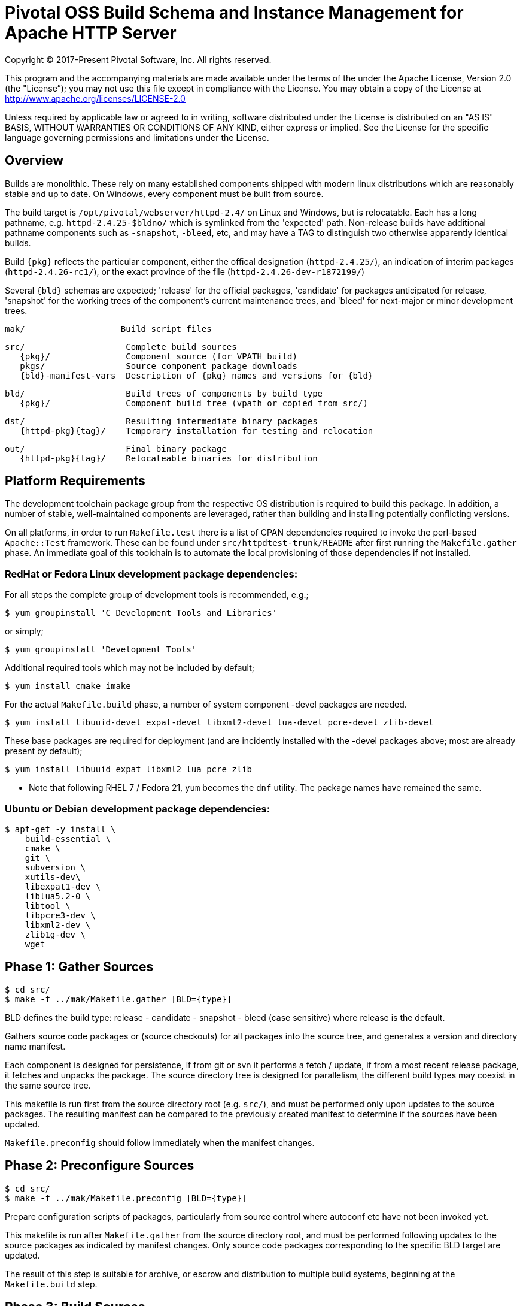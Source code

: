 = Pivotal OSS Build Schema and Instance Management for Apache HTTP Server

Copyright (C) 2017-Present Pivotal Software, Inc. All rights reserved.

This program and the accompanying materials are made available under
the terms of the under the Apache License, Version 2.0 (the "License”);
you may not use this file except in compliance with the License.
You may obtain a copy of the License at
http://www.apache.org/licenses/LICENSE-2.0

Unless required by applicable law or agreed to in writing, software
distributed under the License is distributed on an "AS IS" BASIS,
WITHOUT WARRANTIES OR CONDITIONS OF ANY KIND, either express or implied.
See the License for the specific language governing permissions and
limitations under the License.

== Overview

Builds are monolithic. These rely on many established
components shipped with modern linux distributions
which are reasonably stable and up to date. On Windows,
every component must be built from source.

The build target is `/opt/pivotal/webserver/httpd-2.4/`
on Linux and Windows, but is relocatable. Each has a
long pathname, e.g. `httpd-2.4.25-$bldno/` which is
symlinked from the 'expected' path. Non-release builds
have additional pathname components such as `-snapshot`,
`-bleed`, etc, and may have a TAG to distinguish two
otherwise apparently identical builds.

Build `\{pkg}` reflects the particular component, either
the offical designation (`httpd-2.4.25/`), an indication
of interim packages (`httpd-2.4.26-rc1/`), or the exact
province of the file (`httpd-2.4.26-dev-r1872199/`)

Several `\{bld}` schemas are expected; 'release' for the
official packages, 'candidate' for packages anticipated
for release, 'snapshot' for the working trees of the
component's current maintenance trees, and 'bleed' for
next-major or minor development trees.

 mak/                   Build script files

 src/                    Complete build sources
    {pkg}/               Component source (for VPATH build)
    pkgs/                Source component package downloads
    {bld}-manifest-vars  Description of {pkg} names and versions for {bld}

 bld/                    Build trees of components by build type
    {pkg}/               Component build tree (vpath or copied from src/)

 dst/                    Resulting intermediate binary packages
    {httpd-pkg}{tag}/    Temporary installation for testing and relocation

 out/                    Final binary package
    {httpd-pkg}{tag}/    Relocateable binaries for distribution

== Platform Requirements

The development toolchain package group from the respective OS distribution
is required to build this package. In addition, a number of stable, well-maintained
components are leveraged, rather than building and installing
potentially conflicting versions.

On all platforms, in order to run `Makefile.test` there is a list of CPAN
dependencies required to invoke the perl-based `Apache::Test` framework.
These can be found under `src/httpdtest-trunk/README` after first running
the `Makefile.gather` phase. An immediate goal of this toolchain is to
automate the local provisioning of those dependencies if not installed.

=== RedHat or Fedora Linux development package dependencies:

For all steps the complete group of development tools is recommended, e.g.;

 $ yum groupinstall 'C Development Tools and Libraries'

or simply;

 $ yum groupinstall 'Development Tools'

Additional required tools which may not be included by default;

 $ yum install cmake imake

For the actual `Makefile.build` phase, a number of system component -devel
packages are needed.

 $ yum install libuuid-devel expat-devel libxml2-devel lua-devel pcre-devel zlib-devel

These base packages are required for deployment (and are incidently installed
with the -devel packages above; most are already present by default);

 $ yum install libuuid expat libxml2 lua pcre zlib 

* Note that following RHEL 7 / Fedora 21, `yum` becomes the `dnf` utility.
The package names have remained the same.

=== Ubuntu or Debian development package dependencies:

 $ apt-get -y install \
     build-essential \
     cmake \
     git \
     subversion \
     xutils-dev\
     libexpat1-dev \
     liblua5.2-0 \
     libtool \
     libpcre3-dev \
     libxml2-dev \
     zlib1g-dev \
     wget

== Phase 1: Gather Sources

 $ cd src/
 $ make -f ../mak/Makefile.gather [BLD={type}]

BLD defines the build type: release - candidate - snapshot - bleed
(case sensitive) where release is the default.

Gathers source code packages or (source checkouts) for all packages
into the source tree, and generates a version and directory name manifest.

Each component is designed for persistence, if from git or svn it performs
a fetch / update, if from a most recent release package, it fetches and
unpacks the package. The source directory tree is designed for parallelism,
the different build types may coexist in the same source tree.

This makefile is run first from the source directory root (e.g. `src/`),
and must be performed only upon updates to the source packages.
The resulting manifest can be compared to the previously created manifest
to determine if the sources have been updated.

`Makefile.preconfig` should follow immediately when the manifest changes.

== Phase 2: Preconfigure Sources

 $ cd src/
 $ make -f ../mak/Makefile.preconfig [BLD={type}]

Prepare configuration scripts of packages, particularly from source control
where autoconf etc have not been invoked yet.

This makefile is run after `Makefile.gather` from the source directory root,
and must be performed following updates to the source packages as indicated
by manifest changes. Only source code packages corresponding to the specific
BLD target are updated.

The result of this step is suitable for archive, or escrow and distribution
to multiple build systems, beginning at the `Makefile.build` step.

== Phase 3: Build Sources

 $ cd bld/
 $ make -f ../mak/Makefile.build [BLD={type}] [TAG={-suffix}]

Build all components described by the manifest into the intermediate/
temporary installation tree, using that intermediate tree as the component
reference for later components.

TAG defines the target directory and package name suffix such as a datestamp,
checkout revision, or continuous build revision number. By default there is
no suffix tag.

This makefile is run after `Makefile.gather` and `Makefile.preconfig` and may
be based on a snapshot of the build tree from those two previous steps from
another continuous build job.

This makefile must be run from the build (not source) subdirectory, such
as `bld/`. The build tree uses the same component directory names as the
source tree. The components are initially installed into the DESTDIR
which is the `../dst/httpd` component directory name with the TAG variable
suffixed. SRCDIR references the source tree (typically `../src`) and would
typically not need to be overridden.

The TARGET directory, `/opt/pivotal/webserver/$(httpd_srcdir)$(TAG)` would
typically not be overridden, and refers to the anticipated installation
path of the resulting package.

== Phase 4: Test Source and Intermediate Installation

 $ cd bld/
 $ make -f ../mak/Makefile.test [BLD={type}] [TAG={-suffix}]

Test all components described by the manifest and the intermediate/
temporary installation httpd server.

This makefile must be run from the build (not source) subdirectory.
Where a component has an integrated test target these are processed
within the build tree. The Apache httpd perl test framework is invoked
against the intermediate installation in the $DESTDIR path.

== Phase 5: Package Installation Binaries

 $ cd dst/
 $ make -f ../mak/Makefile.package [BLD={type}] [TAG={-suffix}]

Copy the intermediate/temporary installation httpd server and dependent
binaries into the `dst/webserver/` tree to rewrite configurations files and
scripts with as relocatable paths, add the instance management scripts,
split the debugging symbols from the binaries, and tar up the package.

This makefile must be run from the `dst` (not source or build) subdirectory.

